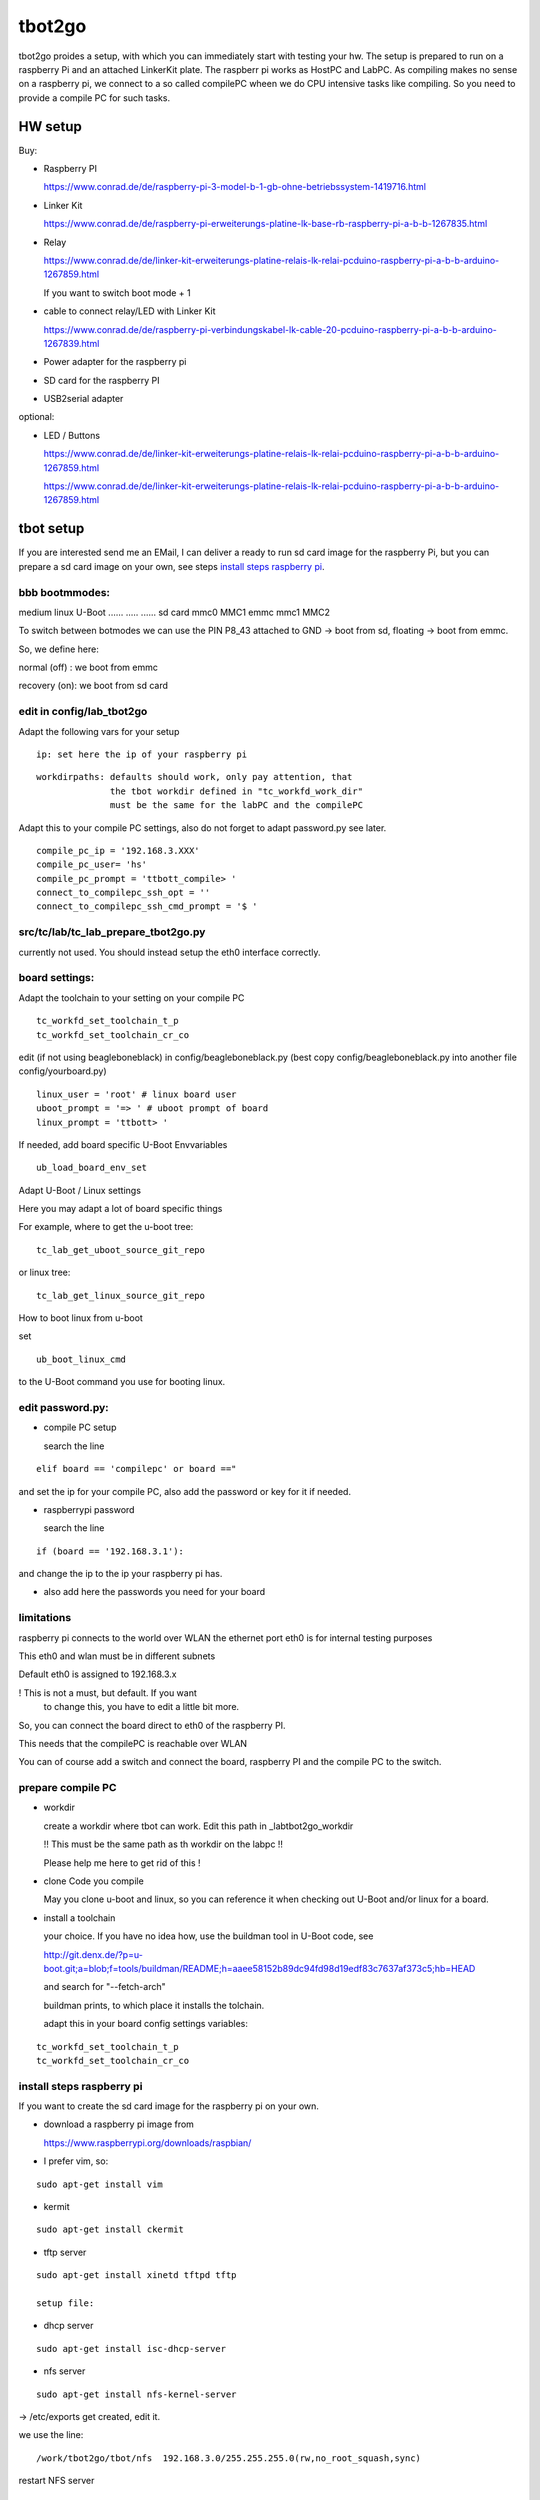 =======
tbot2go
=======

tbot2go proides a setup, with which you can immediately start
with testing your hw. The setup is prepared to run on a raspberry
Pi and an attached LinkerKit plate. The raspberr pi works as HostPC and
LabPC. As compiling makes no sense on a raspberry pi, we connect
to a so called compilePC wheen we do CPU intensive tasks like
compiling. So you need to provide a compile PC for such tasks.

HW setup
========

Buy:

- Raspberry PI

  https://www.conrad.de/de/raspberry-pi-3-model-b-1-gb-ohne-betriebssystem-1419716.html

- Linker Kit

  https://www.conrad.de/de/raspberry-pi-erweiterungs-platine-lk-base-rb-raspberry-pi-a-b-b-1267835.html

- Relay

  https://www.conrad.de/de/linker-kit-erweiterungs-platine-relais-lk-relai-pcduino-raspberry-pi-a-b-b-arduino-1267859.html

  If you want to switch boot mode + 1

- cable to connect relay/LED with Linker Kit

  https://www.conrad.de/de/raspberry-pi-verbindungskabel-lk-cable-20-pcduino-raspberry-pi-a-b-b-arduino-1267839.html

- Power adapter for the raspberry pi

- SD card for the raspberry PI

- USB2serial adapter

optional:

- LED / Buttons

  https://www.conrad.de/de/linker-kit-erweiterungs-platine-relais-lk-relai-pcduino-raspberry-pi-a-b-b-arduino-1267859.html

  https://www.conrad.de/de/linker-kit-erweiterungs-platine-relais-lk-relai-pcduino-raspberry-pi-a-b-b-arduino-1267859.html
  

tbot setup
==========

If you are interested send me an EMail, I can deliver a ready to run
sd card image for the raspberry Pi, but you can prepare a sd card
image on your own, see steps `install steps raspberry pi`_.

bbb bootmmodes:
---------------

medium   linux  U-Boot
......   .....  ......
sd card  mmc0   MMC1
emmc     mmc1   MMC2

To switch between botmodes we can use the PIN P8_43
attached to GND -> boot from sd, floating -> boot
from emmc.

So, we define here:

normal (off) : we boot from emmc

recovery (on): we boot from sd card

edit in config/lab_tbot2go
--------------------------

Adapt the following vars for your setup

::

  ip: set here the ip of your raspberry pi

::

  workdirpaths: defaults should work, only pay attention, that
                the tbot workdir defined in "tc_workfd_work_dir"
                must be the same for the labPC and the compilePC

Adapt this to your compile PC settings, also do not forget to adapt password.py
see later.

::

  compile_pc_ip = '192.168.3.XXX'
  compile_pc_user= 'hs'
  compile_pc_prompt = 'ttbott_compile> '
  connect_to_compilepc_ssh_opt = ''
  connect_to_compilepc_ssh_cmd_prompt = '$ '

src/tc/lab/tc_lab_prepare_tbot2go.py
------------------------------------

currently not used. You should instead setup the eth0
interface correctly.

board settings:
---------------

Adapt the toolchain to your setting on your compile PC

::

  tc_workfd_set_toolchain_t_p
  tc_workfd_set_toolchain_cr_co

edit (if not using beagleboneblack) in config/beagleboneblack.py
(best copy config/beagleboneblack.py into another file config/yourboard.py)

::

  linux_user = 'root' # linux board user
  uboot_prompt = '=> ' # uboot prompt of board
  linux_prompt = 'ttbott> '

If needed, add board specific U-Boot Envvariables

::

  ub_load_board_env_set

Adapt U-Boot / Linux settings

Here you may adapt a lot of board specific things

For example, where to get the u-boot tree:

::

  tc_lab_get_uboot_source_git_repo

or linux tree:

::

  tc_lab_get_linux_source_git_repo
  
How to boot linux from u-boot

set

::

  ub_boot_linux_cmd

to the U-Boot command you use for booting linux.

edit password.py:
-----------------

- compile PC setup

  search the line

::

  elif board == 'compilepc' or board =="

and set the ip for your compile PC, also
add the password or key for it if needed.

- raspberrypi password

  search the line

::

  if (board == '192.168.3.1'):

and change the ip to the ip your raspberry pi has.

- also add here the passwords you need for your board


limitations
-----------

raspberry pi connects to the world over WLAN
the ethernet port eth0 is for internal testing
purposes

This eth0 and wlan must be in different subnets

Default eth0 is assigned to 192.168.3.x

! This is not a must, but default. If you want
  to change this, you have to edit a little bit more.

So, you can connect the board direct to eth0 of the
raspberry PI.

This needs that the compilePC is reachable over WLAN

You can of course add a switch and connect the board,
raspberry PI and the compile PC to the switch.

prepare compile PC
------------------

- workdir

  create a workdir where tbot can work. Edit this path in _labtbot2go_workdir

  !! This must be the same path as th workdir on the labpc !!

  Please help me here to get rid of this !

- clone Code you compile

  May you clone u-boot and linux, so you can reference it when checking out
  U-Boot and/or linux for a board.

- install a toolchain

  your choice. If you have no idea how, use the buildman tool in
  U-Boot code, see 

  http://git.denx.de/?p=u-boot.git;a=blob;f=tools/buildman/README;h=aaee58152b89dc94fd98d19edf83c7637af373c5;hb=HEAD

  and search for "--fetch-arch"

  buildman prints, to which place it installs the tolchain.

  adapt this in your board config settings variables:

::

  tc_workfd_set_toolchain_t_p
  tc_workfd_set_toolchain_cr_co


install steps raspberry pi
--------------------------

If you want to create the sd card image for the raspberry pi on your own.

- download a raspberry pi image from

  https://www.raspberrypi.org/downloads/raspbian/

- I prefer vim, so:

::

  sudo apt-get install vim

- kermit

::

  sudo apt-get install ckermit

- tftp server

::

  sudo apt-get install xinetd tftpd tftp

  setup file:



- dhcp server

::

  sudo apt-get install isc-dhcp-server

- nfs server

::

  sudo apt-get install nfs-kernel-server

-> /etc/exports get created, edit it.

we use the line:

::

  /work/tbot2go/tbot/nfs  192.168.3.0/255.255.255.0(rw,no_root_squash,sync)

restart NFS server

::

  sudo exportfs -ra
  sudo service nfs-kernel-server restart


check if NFS server runs

::

  sudo service nfs-kernel-server status

and

::

  sudo rpcinfo -p

Here you should see the entries (portmapper, mountd, nfs, nlockmgr)



- packages needed for tbot

::

  sudo apt-get install python-cffi
  sudo pip install paramiko
  sudo apt-get install u-boot-tools
  sudo apt-get install gnuplot

- install tbot, see Guide for using tbot with BBB

- gnuplot adaptions

  As we cannot pass a path to gnuplot you need to adapt the
  file "src/files/balkenplot.sem"

::

   pi@raspberrypitbot2go tbot (tbot2go) $ git diff
   diff --git a/src/files/balkenplot.sem b/src/files/balkenplot.sem
   index 839b3ea..a63be3c 100644
   --- a/src/files/balkenplot.sem
   +++ b/src/files/balkenplot.sem
   @@ -19,4 +19,4 @@ set termoption noenhanced
    set output "output.jpg"
    
    i = 2
   -plot 'stat.dat' using 2:xtic(1), for [i=3:3] '' using i
   +plot '/home/pi/tbot2go/tbot/stat.dat' using 2:xtic(1), for [i=3:3] '' using i


- graphviz

::

  sudo apt-get install graphviz

for documentation backend:

  * ansi2txt

    we use ansi2txt for cleaning a shell log file, find newest version:

    https://sourceforge.net/projects/ansi2txt/files/latest/download

    untar the tar.gz file, go into it and follow the README

  * rst2pdf

    sudo apt-get install rst2pdf 

for dashboard backend:

::

  sudo apt-get install mysql-server
  sudo apt-get install mysql-client
  sudo apt-get install python-mysqldb

login into new server

::

  sudo mysql -u root

set a new root passwd

::

  update mysql.user set password=password('tbot') where user='root';
  flush privileges;

Now you can login only with typing passwd:

::

  pi@raspberrypitbot2go tbot (tbot2go) $ sudo mysql -u root -p
  Enter password: 
  Welcome to the MariaDB monitor.  Commands end with ; or \g.
  Your MariaDB connection id is 9
  Server version: 10.1.23-MariaDB-9+deb9u1 Raspbian 9.0
  
  Copyright (c) 2000, 2017, Oracle, MariaDB Corporation Ab and others.
  
  Type 'help;' or '\h' for help. Type '\c' to clear the current input statement.
  
  MariaDB [(none)]> 


Create a database "tbot_root":

::

  CREATE SCHEMA tbot_root;
  CREATE TABLE tbot_root.tbot_results(
  tbot_id INT NOT NULL AUTO_INCREMENT,
  test_date DATETIME NULL,
  toolchain VARCHAR(45) NULL,
  binaryversion VARCHAR(45) NULL,
  defname VARCHAR(45) NULL,
  testcase VARCHAR(45) NULL,
  success VARCHAR(45) NULL,
  state VARCHAR(45) NULL,
  PRIMARY KEY (id));

Create user "tbot" with password "tbot" and grant all privileges on the created database:

::

  CREATE USER 'tbot'@'localhost' IDENTIFIED BY 'tbot';
  GRANT ALL PRIVILEGES ON tbot_root.tbot_results TO 'tbot'@'localhost';
  FLUSH PRIVILEGES;

Tips for the DB

complete reset

::

  truncate tbot_root.tbot_results;


delete the last XXX entries

::

  DELETE FROM tbot_root.tbot_results ORDER BY tbot_id DESC limit XXX;



- setting up webserver

::

  sudo apt-get install php
  sudo apt-get install apache2
  sudo apt-get install libapache2-mod-php7.0
  sudo apt-get install php5 libapache2-mod-php5
  sudo apt-get install apache2 mysql-server phpmyadmin php5-cli

change access rights for "/var/www/html"

::

  sudo chown -R pi /var/www/html/


- create "/var/www/html/tbot" and "/var/www/html/tests"
  and change access rights

- cp php scripts from tbot:src/dashboard to "/var/www/html/tests"

- check in your favorite browser if

::

  http://<ip_of_your_raspberrypi>/tests/read_db.php

